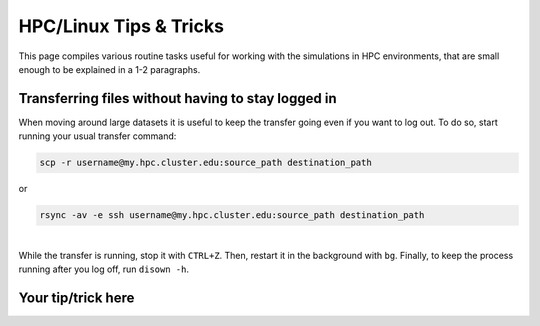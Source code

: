 HPC/Linux Tips & Tricks
-----------------------

This page compiles various routine tasks useful for working with the simulations in HPC environments, that are small enough to be explained in a 1-2 paragraphs.

Transferring files without having to stay logged in
~~~~~~~~~~~~~~~~~~~~~~~~~~~~~~~~~~~~~~~~~~~~~~~~~~~

When moving around large datasets it is useful to keep the transfer going even if you want to log out. To do so, start running your usual transfer command:

.. code:: bash

   scp -r username@my.hpc.cluster.edu:source_path destination_path

or

.. code:: bash

   rsync -av -e ssh username@my.hpc.cluster.edu:source_path destination_path

| 
| While the transfer is running, stop it with ``CTRL+Z``. Then, restart it in the background with ``bg``. Finally, to keep the process running after you log off, run ``disown -h``.

Your tip/trick here
~~~~~~~~~~~~~~~~~~~
